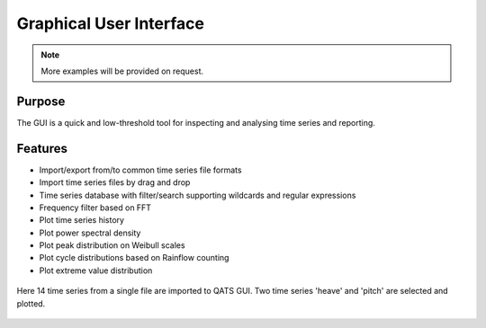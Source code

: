 .. _gui:

Graphical User Interface
########################

.. note:: More examples will be provided on request.

.. todo:: Consider more explanations

Purpose
*******

The GUI is a quick and low-threshold tool for inspecting and analysing time series and reporting.

Features
********

* Import/export from/to common time series file formats
* Import time series files by drag and drop
* Time series database with filter/search supporting wildcards and regular expressions
* Frequency filter based on FFT
* Plot time series history
* Plot power spectral density
* Plot peak distribution on Weibull scales
* Plot cycle distributions based on Rainflow counting
* Plot extreme value distribution

.. figure:: qats_gui.png
    :alt: The QATS GUI
    :figclass: align-center

    Here 14 time series from a single file are imported to QATS GUI. Two time series 'heave' and 'pitch' are selected and plotted.

